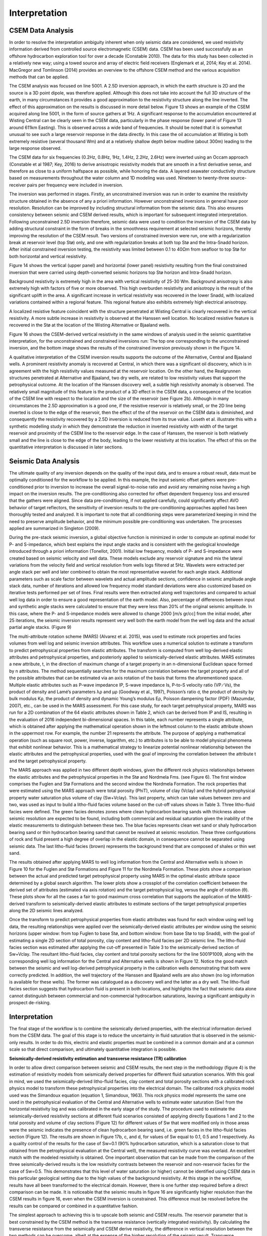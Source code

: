 .. _hoop_region_norway_interpretation:

Interpretation
==============

CSEM Data Analysis
------------------

In order to resolve the interpretation ambiguity inherent when only seismic data are considered, we used resistivity information derived from controlled source electromagnetic (CSEM) data. CSEM has been used successfully as an offshore hydrocarbon exploration tool for over a decade (Constable 2010). The data for this study has been collected in a relatively new way; using a towed source and array of electric field receivers (Englemark et al, 2014; Key et al. 2014). MacGregor and Tomlinson (2014) provides an overview to the offshore CSEM method and the various acquisition methods that can be applied.


The CSEM analysis was focused on line 5001.  A 2.5D inversion approach, in which the earth structure is 2D and the source is a 3D point dipole,  was therefore applied.  Although this does not take into account the full 3D structure of the earth, in many circumstances it provides a good approximation to the resistivity structure along the line inverted.  The effect of this approximation on the results is discussed in more detail below.   Figure 13 shows an example of the CSEM acquired along line 5001, in the form of source gathers at 1Hz. A significant response to the accumulation encountered at Wisting Central can be clearly seen in the CSEM data, particularly in the phase response (lower panel of Figure 13 around 611km Easting). This is observed across a wide band of frequencies. It should be noted that it is somewhat unusual to see such a large reservoir response in the data directly. In this case the oil accumulation at Wisting is both extremely resistive (several thousand Wm) and at a relatively shallow depth below mudline (about 300m) leading to the large response observed.


The CSEM data for six frequencies (0.2Hz, 0.8Hz, 1Hz, 1.4Hz, 2.2Hz, 2.6Hz) were inverted using an Occam approach (Constable et al 1987; Key, 2016) to derive anisotropic resistivity models that are smooth in a first derivative sense, and therefore as close to a uniform halfspace as possible, while honoring the data. A layered seawater conductivity structure based on measurements throughout the water column and 1D modeling was used. Nineteen to twenty-three source-receiver pairs per frequency were included in inversion.


The inversion was performed in stages.  Firstly, an unconstrained inversion was run in order to examine the resistivity structure obtained in the absence of any a priori information.  However unconstrained inversions in general have poor resolution.  Resolution can be improved by including structural information from the seismic data.  This also ensures consistency between seismic and CSEM derived results, which is important for subsequent integrated interpretation.  Following unconstrained 2.5D inversion therefore, seismic data were used to condition the inversion of the CSEM data by adding structural constraint in the form of breaks in the smoothness requirement at selected seismic horizons, thereby improving the resolution of the CSEM result. Two versions of constrained inversion were run, one with a regularization break at reservoir level (top Stø) only, and one with regularization breaks at both top Stø and the Intra-Snadd horizon. After initial constrained inversion testing, the resistivity was limited between 0.1 to 40Ωm from seafloor to top Stø for both horizontal and vertical resistivity.

Figure 14 shows the vertical (upper panel) and horizontal (lower panel) resistivity resulting from the final constrained inversion that were carried using depth-converted seismic horizons top Stø horizon and Intra-Snadd horizon. 


Background resistivity is extremely high in the area with vertical resistivity of 25-30 Wm. Background anisotropy is also extremely high with factors of five or more observed. This high overburden resistivity and anisotropy is the result of the significant uplift in the area. A significant increase in vertical resistivity was recovered in the lower Snadd, with localized variations contained within a regional feature. This regional feature also exhibits extremely high electrical anisotropy.


A localized resistive feature coincident with the structure penetrated at Wisting Central is clearly recovered in the vertical resistivity. A more subtle increase in resistivity is observed at the Hanssen well location. No localized resistive feature is recovered in the Stø at the location of the Wisting Alternative or Bjaaland wells. 


Figure 16 shows the CSEM-derived vertical resistivity in the same windows of analysis used in the seismic quantitative interpretation, for the unconstrained and constrained inversions run: The top one corresponding to the unconstrained inversion, and the bottom image shows the results of the constrained inversion previously shown in the Figure 14.


A qualitative interpretation of the CSEM inversion results supports the outcome of the Alternative, Central and Bjaaland wells. A prominent resistivity anomaly is recovered at Central, in which there was a significant oil discovery, which is in agreement with the high resistivity values measured at the reservoir location. On the other hand, the Realgrunnen structures penetrated at Alternative and Bjaaland, two dry wells, are related to low resistivity values that support the petrophysical outcome.
At the location of the Hanssen discovery well, a subtle high resistivity anomaly is observed. The relatively small magnitude of this feature is the product of a 3D effect in the CSEM data, a consequence of the location of the CSEM line with respect to the location and the size of the reservoir (see Figure 2b).   Although in many circumstances the 2.5D approximation is a good one, if the resistive reservoir is relatively small, or the 2D line being inverted is close to the edge of the reservoir, then the effect of the of the reservoir on the CSEM data is diminished, and consequently the resistivity recovered by a 2.5D inversion is reduced from its true value.  Loseth et al. illustrate this with a synthetic modelling study in which they demonstrate the reduction in inverted resistivity with width of the target reservoir and proximity of the CSEM line to the reservoir edge.   In the case of Hanssen, the reservoir is both relatively small and the line is close to the edge of the body, leading to the lower resistivity at this location.  The effect of this on the quantitative interpretation is discussed in later sections.


Seismic Data Analysis
---------------------

The ultimate quality of any inversion depends on the quality of the input data, and to ensure a robust result, data must be optimally conditioned for the workflow to be applied. In this example, the input seismic offset gathers were pre-conditioned prior to inversion to increase the overall signal-to-noise ratio and avoid any remaining noise having a high impact on the inversion results. The pre-conditioning also corrected for offset dependent frequency loss and ensured that the gathers were aligned. Since data pre-conditioning, if not applied carefully, could significantly affect AVO behavior of target reflectors, the sensitivity of inversion results to the pre-conditioning approaches applied has been thoroughly tested and analyzed. It is important to note that all conditioning steps were parameterized keeping in mind the need to preserve amplitude behavior, and the minimum possible pre-conditioning was undertaken. The processes applied are summarized in Singleton (2009).


During the pre-stack seismic inversion, a global objective function is minimized in order to compute an optimal model for P- and S-impedance, which best explains the input angle stacks and is consistent with the geological knowledge introduced through a priori information (Tonellot, 2001). Initial low frequency, models of P- and S-impedance were created based on seismic velocity and well data. These models exclude any reservoir signature and mix the lateral variations from the velocity field and vertical resolution from wells logs filtered at 5Hz. Wavelets were extracted per angle stack per well and later combined to obtain the most representative wavelet for each angle stack. Additional parameters such as scale factor between wavelets and actual amplitude sections, confidence in seismic amplitude angle stack data, number of iterations and allowed low frequency model standard deviations were also customized based on iterative tests performed per set of lines. Final results were then extracted along well trajectories and compared to actual well log data in order to ensure a good representation of the earth model. Also, percentage of differences between input and synthetic angle stacks were calculated to ensure that they were less than 20% of the original seismic amplitude. In this case, where the P- and S-impedance models were allowed to change 2000 [m/s gr/cc] from the initial model, after 25 iterations, the seismic inversion results represent very well both the earth model from the well log data and the actual partial angle stacks. (Figure 9)


The multi-attribute rotation scheme (MARS) (Alvarez et al. 2015), was used to estimate rock properties and facies volumes from well log and seismic inversion attributes. This workflow uses a numerical solution to estimate a transform to predict petrophysical properties from elastic attributes. The transform is computed from well log-derived elastic attributes and petrophysical properties, and posteriorly applied to seismically-derived elastic attributes. MARS estimates a new attribute, t, in the direction of maximum change of a target property in an n-dimensional Euclidean space formed by n attributes. The method sequentially searches for the maximum correlation between the target property and all of the possible attributes that can be estimated via an axis rotation of the basis that forms the aforementioned space.
Multiple elastic attributes such as P-wave impedance IP, S-wave impedance Is, P-to-S velocity ratio (VP ∕ Vs), the product of density and Lamé’s parameters λρ and μρ (Goodway et al., 1997), Poisson’s ratio σ, the product of density by bulk modulus Kρ, the product of density and dynamic Young’s modulus Eρ, Poisson dampening factor (PDF) (Mazumdar, 2007), etc., can be used in the MARS assessment. For this case study, for each target petrophysical property, MARS was run for a 2D combination of the 64 elastic attributes shown in Table 2, which can be derived from IP and IS, resulting in the evaluation of 2016 independent bi-dimensional spaces. In this table, each number represents a single attribute, which is obtained after applying the mathematical operation shown in the leftmost column to the elastic attribute shown in the uppermost row. For example, the number 21 represents the attribute. The purpose of applying a mathematical operation (such as square root, power, inverse, logarithm, etc.) to attributes is to be able to model physical phenomena that exhibit nonlinear behavior. This is a mathematical strategy to linearize potential nonlinear relationship between the elastic attributes and the petrophysical properties, used with the goal of improving the correlation between the attribute t and the target petrophysical property.


The MARS approach was applied in two different depth windows, given the different rock physics relationships between the elastic attributes and the petrophysical properties in the Stø and Nordmela Fms. (see Figure 6). The first window comprises the Fuglen and Stø Formations and the second window the Nordmela Formation. The rock properties that were estimated using the MARS approach were total porosity (PhiT), volume of clay (Vclay) and the hybrid petrophysical property water saturation plus volume of clay (Sw+Vclay).
This last property, which can take values between zero and two, was used as input to build a litho-fluid facies volume based on the cut-off values shows in Table 3. Three litho-fluid facies were defined. The green facies denotes zones where clean hydrocarbon bearing sands with thickness above seismic resolution are expected to be found, including both commercial and residual saturation given the inability of the elastic measurements to distinguish between these two. The blue facies represents clean wet sand or shaly hydrocarbon bearing sand or thin hydrocarbon bearing sand that cannot be resolved at seismic resolution. These three configurations of rock and fluid present a high degree of overlap in the elastic domain, in consequence cannot be separated using seismic data. The last litho-fluid facies (brown) represents the background trend that are composed of shales or thin wet sand.

The results obtained after applying MARS to well log information from the Central and Alternative wells is shown in Figure 10 for the Fuglen and Stø Formations and Figure 11 for the Nordmela Formation. These plots show a comparison between the actual and predicted target petrophysical property using MARS in the optimal elastic attribute space determined by a global search algorithm. The lower plots show a crossplot of the correlation coefficient between the derived set of attributes (estimated via axis rotation) and the target petrophysical log, versus the angle of rotation (θ). These plots show for all the cases a fair to good maximum cross correlation that supports the application of the MARS-derived transform to seismically-derived elastic attributes to estimate sections of the target petrophysical properties along the 2D seismic lines analyzed.


Once the transform to predict petrophysical properties from elastic attributes was found for each window using well log data, the resulting relationships were applied over the seismically-derived elastic attributes per window using the seismic horizons (upper window: from top Fuglen to base Stø, and bottom window: from base Stø to top Snadd), with the goal of estimating a single 2D section of total porosity, clay content and litho-fluid facies per 2D seismic line. The litho-fluid facies section was estimated after applying the cut-off presented in Table 3 to the seismically-derived section of Sw+Vclay. The resultant litho-fluid facies, clay content and total porosity sections for the line 5001P1009, along with the corresponding well log information for the Central and Alternative wells is shown in Figure 12. Notice the good match between the seismic and well log-derived petrophysical property in the calibration wells demonstrating that both were correctly predicted. In addition, the well trajectory of the Hanssen and Bjaaland wells are also shown (no log information is available for these wells). The former was catalogued as a discovery well and the latter as a dry well. The litho-fluid facies section suggests that hydrocarbon fluid is present in both locations, and highlights the fact that seismic data alone cannot distinguish between commercial and non-commercial hydrocarbon saturations, leaving a significant ambiguity in prospect de-risking.



Interpretation
--------------


The final stage of the workflow is to combine the seismically derived properties, with the electrical information derived from the CSEM data. The goal of this stage is to reduce the uncertainty in fluid saturation that is observed in the seismic-only results. In order to do this, electric and elastic properties must be combined in a common domain and at a common scale so that direct comparison, and ultimately quantitative integration is possible.

**Seismically-derived resistivity estimation and transverse resistance (TR) calibration**

In order to allow direct comparison between seismic and CSEM results, the next step in the methodology (figure 4) is the estimation of resistivity models from seismically derived properties for different fluid saturation scenarios. With this goal in mind, we used the seismically-derived litho-fluid facies, clay content and total porosity sections with a calibrated rock physics model to transform these petrophysical properties into the electrical domain. The calibrated rock physics model used was the Simandoux equation (equation 1, Simandoux, 1963). This rock physics model represents the same one used in the petrophysical evaluation of the Central and Alternative wells to estimate water saturation (Sw) from the horizontal resistivity log and was calibrated in the early stage of the study. The procedure used to estimate the seismically-derived resistivity sections at different fluid scenarios consisted of applying directly Equations 1 and 2 to the total porosity and volume of clay sections (Figure 12) for different values of Sw that were modified only in those areas were the seismic indicates the presence of clean hydrocarbon bearing sand, i.e. green facies in the litho-fluid facies section (Figure 12). The results are shown in Figure 17b, c, and d, for values of Sw equal to 0.1, 0.5 and 1 respectively. As a quality control of the results for the case of Sw=0.1 (90% hydrocarbon saturation, which is a saturation close to that obtained from the petrophysical evaluation at the Central well), the measured resistivity curve was overlaid. An excellent match with the modeled resistivity is obtained. One important observation that can be made from the comparison of the three seismically-derived results is the low resistivity contrasts between the reservoir and non-reservoir facies for the case of Sw=0.5. This demonstrates that this level of water saturation (or higher) cannot be identified using CSEM data in this particular geological setting due to the high values of the background resistivity.
At this stage in the workflow, results have all been transformed to the electrical domain. However, there is one further step required before a direct comparison can be made. It is noticeable that the seismic results in figure 16 are significantly higher resolution than the CSEM results in figure 16, even when the CSEM inversion is constrained. This difference must be resolved before the results can be compared or combined in a quantitative fashion.

The simplest approach to achieving this is to upscale both seismic and CSEM results. The reservoir parameter that is best constrained by the CSEM method is the transverse resistance (vertically integrated resistivity). By calculating the transverse resistance from the seismically and CSEM derive resistivity, the difference in vertical resolution between the two methods can be overcome, albeit at the expense of the higher resolution of the seismic result. Transverse resistances based on CSEM and seismic results are compared in figure 17a. Note that when the resistivity is calculated from the seismic data using the Simandoux relationship, which is calibrated to horizontal resistivity at the well, the result is most closely related to the horizontal resistivity of the sub-surface. The CSEM measurements, in contrast, provide a measure of both horizontal and vertical resistivity however reservoir related structure manifests in the vertical resistivity. To address this difference, an empirical calibration factor of three, based on CSEM analysis of background anisotropy, was applied to the seismically derived transverse resistance to compensate for the electrical anisotropy observed.

An analysis of figure 17a offers important information about the hydrocarbon saturation levels of the reservoirs and potential reservoirs along the section. A good agreement is seen between the CSEM and seismic transverse resistance curves at the end member positions represented by the Central well location (Sw=0.1 - magenta curve) and for the Alternative well location (Sw=1 - blue curve) that corroborate the validity of the rock physics model used and the calibration factor applied to the data. For the case of the Bjaaland well, the CSEM derived transverse resistance most closely agrees with the lower saturation seismically derived curves, indicating, in a semi-quantitative way, the absence of a commercial hydrocarbon saturation at this location. Finally, for the Hanssen well, the separation between the CSEM transverse resistance curve and that for the wet case seismically-derived curve (blue curve) indicates the presence of hydrocarbon saturation at least higher than 50%. However, it is important to have in mind that a diminished CSEM-derived resistivity value is expected to be found in this area due to the 3D effects discussed previously.   As a consequence of this the hydrocarbon saturation will be underestimated in this case.


**Water Saturation Prediction**

Although the semi-quantitative comparison of transverse resistance presented above provides valuable information on reservoir properties, it is often desirable to derive a quantitative estimate of rock and fluid properties. The last step in the workflow (Figure 4), is therefore the quantitative prediction of the Sw. The input data for this analysis was the seismically-derived porosity, clay content and litho-fluid facies section shown in Figure 12, and CSEM-derived transverse resistance along the CSEM line (Figure 17a). These datasets were inverted using the Simandoux equation calibrated at the Central and Alternative wells, and a global search inversion method. This method seeks the value of Sw that provides the minimum misfit between seismically and CSEM derived transverse resistance, using a grid search algorithm (see Figure 18). It is important to mention that only potential reservoir rocks as indicated by the seismic litho-fluid facies (green facies in figure 12 to the top), were considered to have variable Sw during the inversion process. In this way the quantitative seismic interpretation result not only provides information about the clay content and total porosity of the rocks, necessary for the Simandoux equation, but also about the location and thickness of the potential pay sand, thus maintaining seismic resolution in the final result. However, note that since only Sw varies during the inversion, it is implicitly assumed that the porosity and Vclay as defined by the seismic data are correct.

The result of this inversion is shown in figure 19. The top panel shows the profile of the misfit obtained as a function of the Sw. This information can be interpreted as a measurement of the robustness of the Sw estimation. The middle panel shows how the optimal Sw is linked to the lowest misfit value. Note that in areas where no hydrocarbons are indicated by the seismic litho-fluid classification shown in the bottom panel for reference (i.e. outside the green facies), Sw is set to 1. Around Wisting Central, the inversion result shows a well constrained low Sw value, with a narrow inversion minimum. This is as expected since at low water saturations, a small change in Sw results in a relatively large change in resistivity. Around the Hanssen well, the inversion minimum is wider, a result of the lower predicted saturation. At Bjaaland, the results predict a minimum water saturation of about 50%, consistent with the sensitivity limit suggested by well log analysis.

Finally, the resulting Sw profile was mapped back in its correct position using the seismically-derived litho-fluid facies volume to generate a hydrocarbon saturation section along the line (Figure 20). Excellent correlation with known well results was achieved. The integration of seismic, CSEM, and well data predicts very high hydrocarbon saturations at Wisting Central, consistent with the findings of the well. The slightly lower saturation at Hanssen is related to 3D effects in the CSEM data, but the outcome of the well is predicted correctly. There is no significant saturation at Wisting Alternative, again consistent with the findings of the well. At Bjaaland, although the seismic indicate the presence of hydrocarbon bearing sands, the integrated interpretation result again predicts correctly that this well was unsuccessful.







